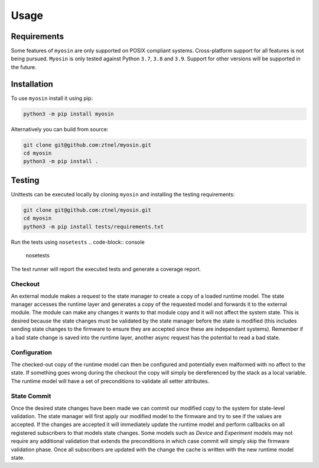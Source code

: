 Usage
=====

Requirements
------------

Some features of ``myosin`` are only supported on POSIX compliant systems. Cross-platform support for all features is not being pursued. ``Myosin`` is only tested against Python ``3.7``, ``3.8`` and ``3.9``. Support for other versions will be supported in the future.

Installation
------------

To use ``myosin`` install it using pip:

.. code-block:: console

   python3 -m pip install myosin

Alternatively you can build from source:

.. code-block:: console

   git clone git@github.com:ztnel/myosin.git
   cd myosin
   python3 -m pip install .


Testing
-------

Unittests can be executed locally by cloning ``myosin`` and installing the testing requirements:

.. code-block:: console

   git clone git@github.com:ztnel/myosin.git
   cd myosin
   python3 -m pip install tests/requirements.txt

Run the tests using ``nosetests``
.. code-block:: console

   nosetests

The test runner will report the executed tests and generate a coverage report.



Checkout
~~~~~~~~

An external module makes a request to the state manager to create a copy of a loaded runtime model. The state manager accesses the runtime layer and generates a copy of the requested model and forwards it to the external module. The module can make any changes it wants to that module copy and it will not affect the system state. This is desired because the state changes must be validated by the state manager before the state is modified (this includes sending state changes to the firmware to ensure they are accepted since these are independant systems). Remember if a bad state change is saved into the runtime layer, another async request has the potential to read a bad state.

Configuration
~~~~~~~~~~~~~

The checked-out copy of the runtime model can then be configured and potentially even malformed with no affect to the state. If something goes wrong during the checkout the copy will simply be dereferenced by the stack as a local variable. The runtime model will have a set of preconditions to validate all setter attributes.

State Commit
~~~~~~~~~~~~

Once the desired state changes have been made we can commit our modified copy to the system for state-level validation. The state manager will first apply our modified model to the firmware and try to see if the values are accepted. If the changes are accepted it will immediately update the runtime model and perform callbacks on all registered subscribers to that models state changes. Some models such as `Device` and `Experiment` models may not require any additional validation that extends the preconditions in which case commit will simply skip the firmware validation phase. Once all subscribers are updated with the change the cache is written with the new runtime model state.

